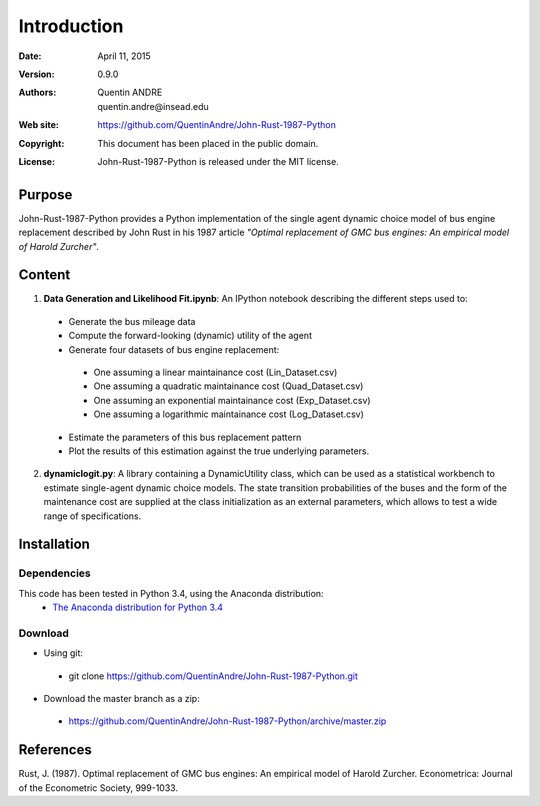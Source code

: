 .. highlight:: sh
==============
 Introduction
==============

:Date: April 11, 2015
:Version: 0.9.0
:Authors: Quentin ANDRE, quentin.andre@insead.edu
:Web site: https://github.com/QuentinAndre/John-Rust-1987-Python
:Copyright: This document has been placed in the public domain.
:License: John-Rust-1987-Python is released under the MIT license.

Purpose
=======

John-Rust-1987-Python provides a Python implementation of the single agent dynamic choice model of bus engine replacement described by John Rust in his 1987 article *"Optimal replacement of GMC bus engines: An empirical model of Harold Zurcher"*.

Content
=======

1. **Data Generation and Likelihood Fit.ipynb**: An IPython notebook describing the different steps used to:
 * Generate the bus mileage data
 * Compute the forward-looking (dynamic) utility of the agent
 * Generate four datasets of bus engine replacement:
  * One assuming a linear maintainance cost (Lin_Dataset.csv)
  * One assuming a quadratic maintainance cost (Quad_Dataset.csv)
  * One assuming an exponential maintainance cost (Exp_Dataset.csv)
  * One assuming a logarithmic maintainance cost (Log_Dataset.csv)
 * Estimate the parameters of this bus replacement pattern
 * Plot the results of this estimation against the true underlying parameters.

2. **dynamiclogit.py**: A library containing a DynamicUtility class, which can be used as a statistical workbench to estimate single-agent dynamic choice models. The state transition probabilities of the buses and the form of the maintenance cost are supplied at the class initialization as an external parameters, which allows to test a wide range of specifications.

Installation
============

Dependencies
------------
This code has been tested in Python 3.4, using the Anaconda distribution:
 * `The Anaconda distribution for Python 3.4 <http://continuum.io/downloads#py34>`_

Download
--------

* Using git:
 * git clone https://github.com/QuentinAndre/John-Rust-1987-Python.git

* Download the master branch as a zip: 
 * https://github.com/QuentinAndre/John-Rust-1987-Python/archive/master.zip


References
==========
Rust, J. (1987). Optimal replacement of GMC bus engines: An empirical model of Harold Zurcher. Econometrica: Journal of the Econometric Society, 999-1033.
